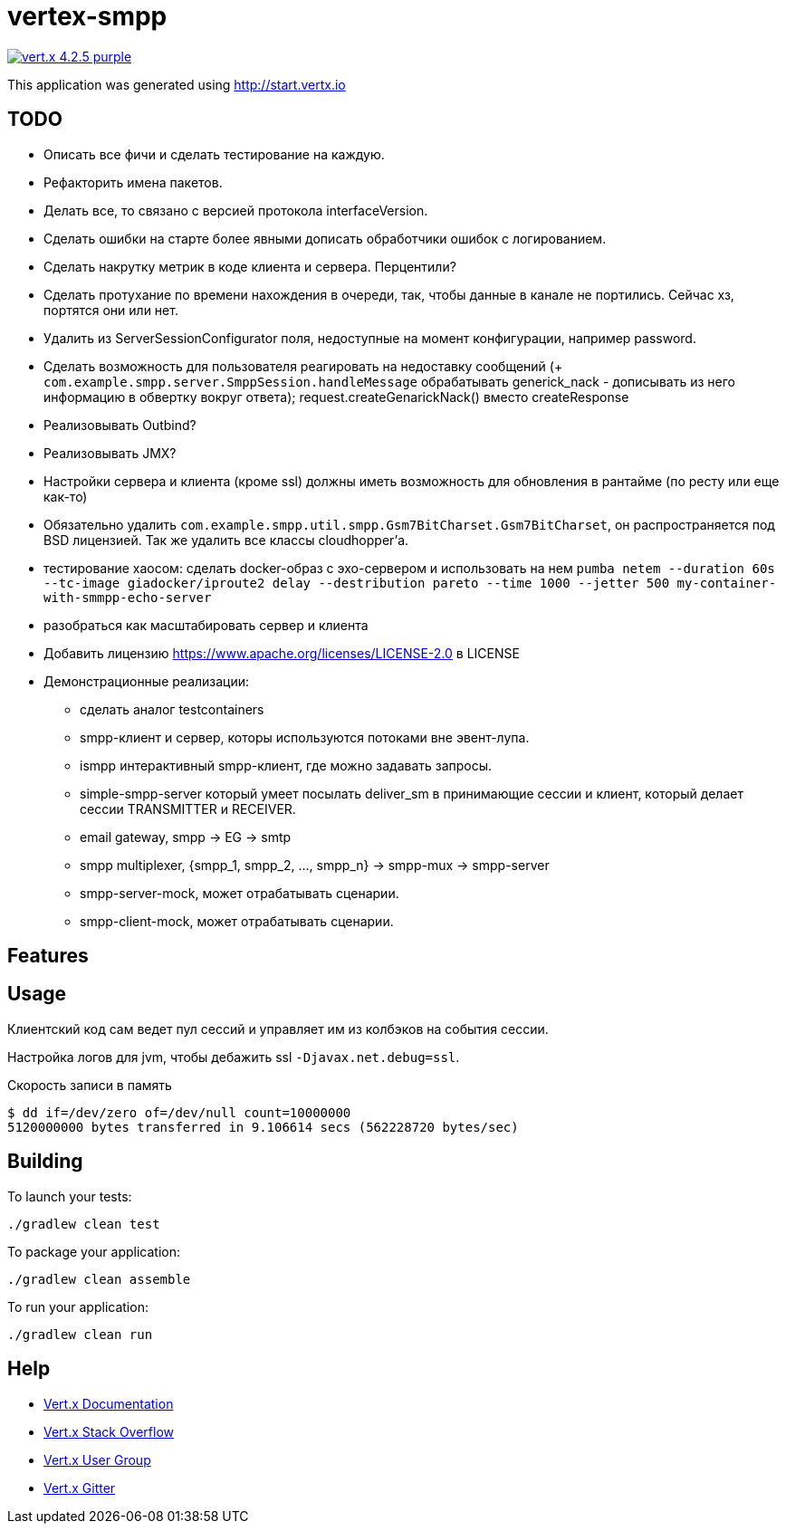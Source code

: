 = vertex-smpp

image:https://img.shields.io/badge/vert.x-4.2.5-purple.svg[link="https://vertx.io"]

This application was generated using http://start.vertx.io

== TODO
- Описать все фичи и сделать тестирование на каждую.
- Рефакторить имена пакетов.
- Делать все, то связано с версией протокола interfaceVersion.
- Сделать ошибки на старте более явными дописать обработчики ошибок с логированием.
- Сделать накрутку метрик в коде клиента и сервера. Перцентили?
- Сделать протухание по времени нахождения в очереди, так, чтобы данные в канале не портились. Сейчас хз, портятся они или нет.
- Удалить из ServerSessionConfigurator поля, недоступные на момент конфигурации, например password.
- Сделать возможность для пользователя реагировать на недоставку сообщений (+ `com.example.smpp.server.SmppSession.handleMessage` обрабатывать generick_nack - дописывать из него информацию в обвертку вокруг ответа); request.createGenarickNack() вместо createResponse
- Реализовывать Outbind?
- Реализовывать JMX?
- Настройки сервера и клиента (кроме ssl) должны иметь возможность для обновления в рантайме (по ресту или еще как-то)
- Обязательно удалить `com.example.smpp.util.smpp.Gsm7BitCharset.Gsm7BitCharset`, он распространяется под BSD лицензией. Так же удалить все классы cloudhopper'а.
- тестирование хаосом: сделать docker-образ с эхо-сервером и использовать на нем `pumba netem --duration 60s --tc-image giadocker/iproute2 delay --destribution pareto --time 1000 --jetter 500 my-container-with-smmpp-echo-server`
- разобраться как масштабировать сервер и клиента
- Добавить лицензию https://www.apache.org/licenses/LICENSE-2.0 в LICENSE
- Демонстрационные реализации:
    * сделать аналог testcontainers
    * smpp-клиент и сервер, которы используются потоками вне эвент-лупа.
    * ismpp интерактивный smpp-клиент, где можно задавать запросы.
    * simple-smpp-server который умеет посылать deliver_sm в принимающие сессии и клиент, который делает сессии TRANSMITTER и RECEIVER.
    * email gateway, smpp -> EG -> smtp
    * smpp multiplexer, {smpp_1, smpp_2, ..., smpp_n} -> smpp-mux -> smpp-server
    * smpp-server-mock, может отрабатывать сценарии.
    * smpp-client-mock, может отрабатывать сценарии.

== Features

== Usage
Клиентский код сам ведет пул сессий и управляет им из колбэков на события сессии.

Настройка логов для jvm, чтобы дебажить ssl `-Djavax.net.debug=ssl`.

Скорость записи в память
[source,bash]
----
$ dd if=/dev/zero of=/dev/null count=10000000
5120000000 bytes transferred in 9.106614 secs (562228720 bytes/sec)
----

== Building

To launch your tests:
[source,bash]
----
./gradlew clean test
----

To package your application:
[source,bash]
----
./gradlew clean assemble
----

To run your application:
[source,bash]
----
./gradlew clean run
----

== Help

* https://vertx.io/docs/[Vert.x Documentation]
* https://stackoverflow.com/questions/tagged/vert.x?sort=newest&pageSize=15[Vert.x Stack Overflow]
* https://groups.google.com/forum/?fromgroups#!forum/vertx[Vert.x User Group]
* https://gitter.im/eclipse-vertx/vertx-users[Vert.x Gitter]


